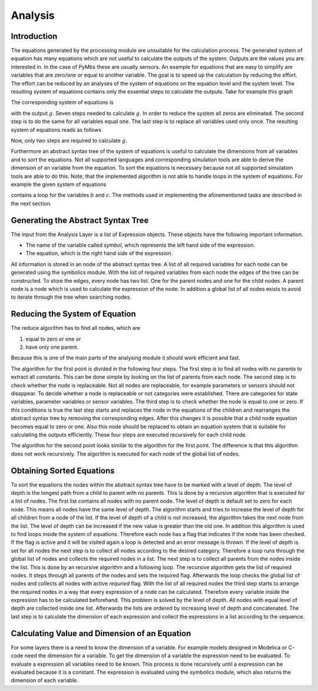 Analysis
========

Introduction
------------

The equations generated by the processing module are unsuitable for the
calculation process. The generated system of equation has many equations which
are not useful to calculate the outputs of the system. Outputs are the values
you are interested in. In the case of PyMbs these are usually sensors. An
example for equations that are easy to simplify are variables that are zero/one
or equal to another variable.  The goal is to speed up the calculation by
reducing the effort. The effort can be reduced by an analyses of the system of
equations on the equation level and the system level.  The resulting system of
equations contains only the essential steps to calculate the outputs. Take for
example this graph

.. image:: img/Graph_1.*

The corresponding system of equations is

.. math::	
  :label: system-large

	  a &= 1\\
	  b &= 0\\
	  c &= 5 \cdot k\\
	  d &= a \cdot c\\
	  e &= 2 \cdot a + 2\\ 
	  f &= b \cdot k\\
	  g &= d + e + f


with the output :math:`g`. Seven steps needed to calculate :math:`g`. In order
to reduce the system all zeros are eliminated.  The second step is to do the
same for all variables equal one. The last step is to replace all variables
used only once. The resulting system of equations reads as follows

.. math::	
    :label: system-small
        
    c &= 5 \cdot k\\
    g &= c + 4
 

Now, only two steps are required to calculate :math:`g`.

Furthermore an abstract syntax tree of the system of equations is useful to
calculate the dimensions from all variables and to sort the equations.  Not all
supported languages and corresponding simulation tools are able to derive the
dimension of an variable from the equation. To sort the equations is necessary
because not all supported simulation tools are able to do this.  Note, that the
implemented algorithm is not able to handle loops in the system of equations.
For example the given system of equations

.. math::
    :label: system-loop

    a &= 5\\
    b &= c + 2a\\
    c &= b + a \\
    d &= b + c


contains a loop for the variables :math:`b` and :math:`c`.  The methods used in
implementing the aforementioned tasks are described in the next section.

Generating the Abstract Syntax Tree
-----------------------------------

The input from the Analysis Layer is a list of Expression objects. These
objects have the following important information.

* The name of the variable called *symbol*, which represents the left hand side
  of the expression.
* The equation, which is the right hand side of the expression.

All information is stored in an node of the abstract syntax tree. A list of all
required variables for each node can be generated using the symbolics module.
With the list of required variables from each node the edges of the tree can be
constructed. To store the edges, every node has two list. One for the parent
nodes and one for the child nodes. A parent node is a node which is used to
calculate the expression of the node. In addition a global list of all nodes
exists to avoid to iterate through the tree when searching nodes.  

Reducing the System of Equation
-------------------------------

The reduce algorithm has to find all nodes, which are

#. equal to zero or one or
#. have only one parent.

Because this is one of the main parts of the analysing module it should work
efficient and fast. 

The algorithm for the first point is divided in the following four steps.  The
first step is to find all nodes with no parents to extract all constants.  This
can be done simple by looking on the list of parents from each node.  The
second step is to check whether the node is replaceable. Not all nodes are
replaceable, for example parameters or sensors should not disappear. To decide
whether a node is replaceable or not categories were established. There are
categories for state variables, parameter variables or sensor variables. The
third step is to check whether the node is equal to one or zero. If this
conditions is true the last step starts and replaces the node in the equations
of the children and rearranges the abstract syntax tree by removing the
corresponding edges. After this changes it is possible that a child node
equation becomes equal to zero or one. Also this node should be replaced to
obtain an equation system that is suitable for calculating the outputs
efficiently. These four steps are executed recursively for each child node.   

The algorithm for the second point looks similar to the algorithm for the first
point.  The difference is that this algorithm does not work recursively.  The
algorithm is executed for each node of the global list of nodes.

Obtaining Sorted Equations
--------------------------

To sort the equations the nodes within the abstract syntax tree have to be
marked with a level of depth. The level of depth is the longest path from a
child to parent with no parents. This is done by a recursive algorithm that is
executed for a list of nodes. The first list contains all nodes with no parent
node.  The level of depth is default set to zero for each node. This means all
nodes have the same level of depth. The algorithm starts and tries to increase
the level of depth for all children from a node of the list. If the level of
depth of a child is not increased, the algorithm takes the next node from the
list. The level of depth can be increased if the new value is greater than the
old one. In addition this algorithm is used to find loops inside the system of
equations. Therefore each node has a flag that indicates if the node has been
checked. If the flag is active and it will be visited again a loop is detected
and an error message is thrown. If the level of depth is set for all nodes the
next step is to collect all nodes according to the desired category. Therefore
a loop runs through the global list of nodes and collects the required nodes in
a list. The next step is to collect all parents from the nodes inside the list.
This is done by an recursive algorithm and a following loop. The recursive
algorithm gets the list of required nodes.  It steps through all parents of the
nodes and sets the required flag. Afterwards the loop checks the global list of
nodes and collects all nodes with active *requried* flag.  With the list of all
required nodes the third step starts to arrange the required nodes in a way
that every expression of a node can be calculated. Therefore every variable
inside the expression has to be calculated beforehand. This problem is solved
by the level of depth. All nodes with equal level of depth are collected inside
one list.  Afterwards the lists are ordered by increasing level of depth and
concatenated.  The last step is to calculate the dimension of each expression
and collect the expressions in a list according to the sequence.

Calculating Value and Dimension of an Equation
----------------------------------------------

For some layers there is a need to know the dimension of a variable.  For
example models designed in Modelica or C-code need the dimension for a
variable.  To get the dimension of a variable the expression need to be
evaluated. To evaluate a expression all variables need to be known. This
process is done recursively until a expression can be evaluated because it is a
constant.  The expression is evaluated using the symbolics module, which also
returns the dimension of each variable.
